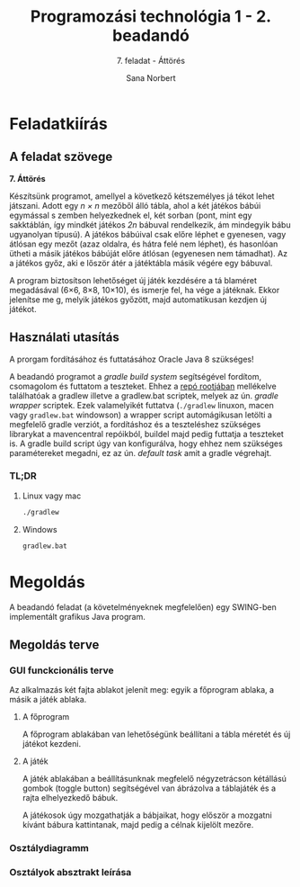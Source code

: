 #+title: Programozási technológia 1 - 2. beadandó
#+subtitle: 7. feladat - Áttörés
#+author: Sana Norbert
#+email: neilus@elte.hu

* Feladatkiírás
** A feladat szövege

*7. Áttörés*

Készítsünk  programot,  amellyel  a  következő  kétszemélyes  já
tékot  lehet játszani.  Adott  egy /n × n/
  mezőből  álló  tábla,  ahol  a  két  játékos  bábúi  egymással  s
zemben  helyezkednek  el,  két 
sorban (pont, mint egy sakktáblán, így mindkét játékos /2n/
 bábuval rendelkezik, ám mindegyik 
bábu ugyanolyan típusú). A játékos bábúival csak előre léphet e
gyenesen, vagy átlósan egy 
mezőt (azaz oldalra, és hátra felé nem léphet), és hasonlóan 
ütheti a másik játékos bábúját 
előre átlósan (egyenesen nem támadhat). Az a játékos győz, aki e
lőször átér a játéktábla másik 
végére egy bábuval. 

A  program  biztosítson  lehetőséget  új  játék  kezdésére  a  tá
blaméret  megadásával  (6×6,  8×8, 
10×10), és ismerje fel, ha vége a játéknak. Ekkor jelenítse me
g, melyik játékos győzött, majd 
automatikusan kezdjen új játékot.

** Használati utasítás

A prorgam fordításához és futtatásához Oracle Java 8 szükséges!

A beadandó programot a /gradle build system/ segítségével fordítom, csomagolom és futtatom a teszteket. Ehhez a _repó rootjában_ mellékelve találhatóak a gradlew illetve a gradlew.bat scriptek, melyek az ún. /gradle wrapper/ scriptek. Ezek valamelyikét futtatva (=./gradlew= linuxon, macen vagy =gradlew.bat= windowson) a wrapper script automágikusan letölti a megfelelő gradle verziót, a fordításhoz és a teszteléshez szükséges librarykat a mavencentral repóikból, buildel majd pedig futtatja a teszteket is. A gradle build script úgy van konfigurálva, hogy ehhez nem szükséges paramétereket megadni, ez az ún. /default task/ amit a gradle végrehajt.

*** TL;DR

**** Linux vagy mac

#+begin_src bash
./gradlew
#+end_src

**** Windows

#+begin_src bat
gradlew.bat
#+end_src

* Megoldás

A beadandó feladat (a követelményeknek megfelelően) egy SWING-ben implementált grafikus Java program.

** Megoldás terve

*** GUI funckcionális terve 

Az alkalmazás két fajta ablakot jelenít meg: egyik a főprogram ablaka, a másik a játék ablaka.

**** A főprogram 

A főprogram ablakában van lehetőségünk beállítani a tábla méretét és új játékot kezdeni.

#+begin_src plantuml :file img/gui_main.png :exports results
@startsalt
{+
 { Tábla méret | ^6x6^ | [Új játék kezdése] }
}
@endsalt
#+end_src

#+RESULTS:
[[file:gui_main.png]]

**** A játék

A játék ablakában a beállításunknak megfelelő négyzetrácson kétállású gombok (toggle button) segítségével van ábrázolva a táblajáték és a rajta elhelyezkedő bábuk.

A játékosok úgy mozgathatják a bábjaikat, hogy először a mozgatni kívánt bábura kattintanak, majd pedig a célnak kijelölt mezőre.

#+begin_src plantuml :file img/gui_game.png :exports results
@startsalt
{+
{
[<&person>] | [<&person>] | [<&person>] | [<&person>] | [<&person>] | [<&person>]
[<&person>] | [<&person>] | [<&person>] | [<&person>] | [<&person>] | [<&person>]
[  ] | [  ] | [  ] | [  ] | [  ] | [  ]
[  ] | [  ] | [  ] | [  ] | [  ] | [  ]
[<&star>] | [<&star>] | [<&star>] | [<&star>] | [<&star>] | [<&star>]
[<&star>] | [<&star>] | [<&star>] | [<&star>] | [<&star>] | [<&star>]
}}
@endsalt
#+end_src

#+RESULTS:
[[file:gui_game.png]]


*** Osztálydiagramm

#+begin_src plantuml :file img/class_diargamm.png :exports results
@startuml

class hu.elte.progtech.cwjkl1.Main {
 - newGameBtn
 - startNewGame():void
}

class GameConfigView
class GameConfig {
 + getTableSize(): Integer
 - tableSize: Integer
}
class GameView {
 - clickHandler(): void
}
class Game
class FieldView
class Field

JToggleButton <|-- FieldView
JPanel <|-- GameView
JPanel <|-- GameConfigView
JPanel <|-- hu.elte.progtech.cwjkl1.Main

hu.elte.progtech.cwjkl1.Main o--  GameConfigView
hu.elte.progtech.cwjkl1.Main o--  GameView
Game o-- Field
GameView o-- FieldView
FieldView *-- Field
GameConfigView *-- GameConfig
GameView *-- Game

@enduml
#+end_src

#+RESULTS:
[[file:img/class_diargamm.png]]

*** Osztályok absztrakt leírása
